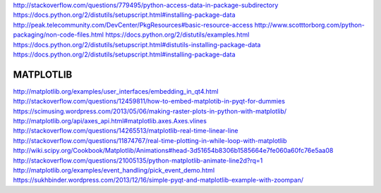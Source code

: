 http://stackoverflow.com/questions/779495/python-access-data-in-package-subdirectory
https://docs.python.org/2/distutils/setupscript.html#installing-package-data
http://peak.telecommunity.com/DevCenter/PkgResources#basic-resource-access
http://www.scotttorborg.com/python-packaging/non-code-files.html
https://docs.python.org/2/distutils/examples.html
https://docs.python.org/2/distutils/setupscript.html#distutils-installing-package-data
https://docs.python.org/2/distutils/setupscript.html#installing-package-data


MATPLOTLIB
==========


http://matplotlib.org/examples/user_interfaces/embedding_in_qt4.html
http://stackoverflow.com/questions/12459811/how-to-embed-matplotib-in-pyqt-for-dummies
https://scimusing.wordpress.com/2013/05/06/making-raster-plots-in-python-with-matplotlib/
http://matplotlib.org/api/axes_api.html#matplotlib.axes.Axes.vlines
http://stackoverflow.com/questions/14265513/matplotlib-real-time-linear-line
http://stackoverflow.com/questions/11874767/real-time-plotting-in-while-loop-with-matplotlib
http://wiki.scipy.org/Cookbook/Matplotlib/Animations#head-3d51654b8306b1585664e7fe060a60fc76e5aa08
http://stackoverflow.com/questions/21005135/python-matplotlib-animate-line2d?rq=1
http://matplotlib.org/examples/event_handling/pick_event_demo.html
https://sukhbinder.wordpress.com/2013/12/16/simple-pyqt-and-matplotlib-example-with-zoompan/
